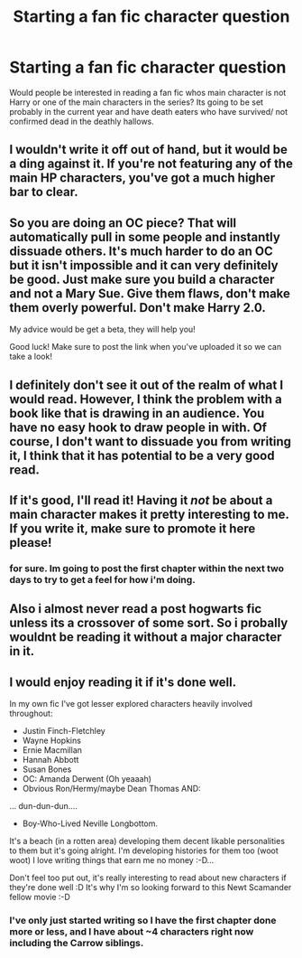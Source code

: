 #+TITLE: Starting a fan fic character question

* Starting a fan fic character question
:PROPERTIES:
:Author: sandman006
:Score: 7
:DateUnix: 1421203633.0
:DateShort: 2015-Jan-14
:FlairText: Discussion
:END:
Would people be interested in reading a fan fic whos main character is not Harry or one of the main characters in the series? Its going to be set probably in the current year and have death eaters who have survived/ not confirmed dead in the deathly hallows.


** I wouldn't write it off out of hand, but it would be a ding against it. If you're not featuring any of the main HP characters, you've got a much higher bar to clear.
:PROPERTIES:
:Author: Lane_Anasazi
:Score: 4
:DateUnix: 1421206628.0
:DateShort: 2015-Jan-14
:END:


** So you are doing an OC piece? That will automatically pull in some people and instantly dissuade others. It's much harder to do an OC but it isn't impossible and it can very definitely be good. Just make sure you build a character and not a Mary Sue. Give them flaws, don't make them overly powerful. Don't make Harry 2.0.

My advice would be get a beta, they will help you!

Good luck! Make sure to post the link when you've uploaded it so we can take a look!
:PROPERTIES:
:Author: 12th_companion
:Score: 3
:DateUnix: 1421255786.0
:DateShort: 2015-Jan-14
:END:


** I definitely don't see it out of the realm of what I would read. However, I think the problem with a book like that is drawing in an audience. You have no easy hook to draw people in with. Of course, I don't want to dissuade you from writing it, I think that it has potential to be a very good read.
:PROPERTIES:
:Score: 2
:DateUnix: 1421221463.0
:DateShort: 2015-Jan-14
:END:


** If it's good, I'll read it! Having it /not/ be about a main character makes it pretty interesting to me. If you write it, make sure to promote it here please!
:PROPERTIES:
:Author: boomberrybella
:Score: 2
:DateUnix: 1421247571.0
:DateShort: 2015-Jan-14
:END:

*** for sure. Im going to post the first chapter within the next two days to try to get a feel for how i'm doing.
:PROPERTIES:
:Author: sandman006
:Score: 2
:DateUnix: 1421248321.0
:DateShort: 2015-Jan-14
:END:


** Also i almost never read a post hogwarts fic unless its a crossover of some sort. So i probally wouldnt be reading it without a major character in it.
:PROPERTIES:
:Author: tdmut
:Score: 1
:DateUnix: 1421245135.0
:DateShort: 2015-Jan-14
:END:


** I would enjoy reading it if it's done well.

In my own fic I've got lesser explored characters heavily involved throughout:

- Justin Finch-Fletchley
- Wayne Hopkins
- Ernie Macmillan
- Hannah Abbott
- Susan Bones
- OC: Amanda Derwent (Oh yeaaah)
- Obvious Ron/Hermy/maybe Dean Thomas AND:

... dun-dun-dun....

- Boy-Who-Lived Neville Longbottom.

It's a beach (in a rotten area) developing them decent likable personalities to them but it's going alright. I'm developing histories for them too (woot woot) I love writing things that earn me no money :-D...

Don't feel too put out, it's really interesting to read about new characters if they're done well :D It's why I'm so looking forward to this Newt Scamander fellow movie :-D
:PROPERTIES:
:Author: The_Vox
:Score: 1
:DateUnix: 1421255707.0
:DateShort: 2015-Jan-14
:END:

*** I've only just started writing so I have the first chapter done more or less, and I have about ~4 characters right now including the Carrow siblings.
:PROPERTIES:
:Author: sandman006
:Score: 2
:DateUnix: 1421257292.0
:DateShort: 2015-Jan-14
:END:
